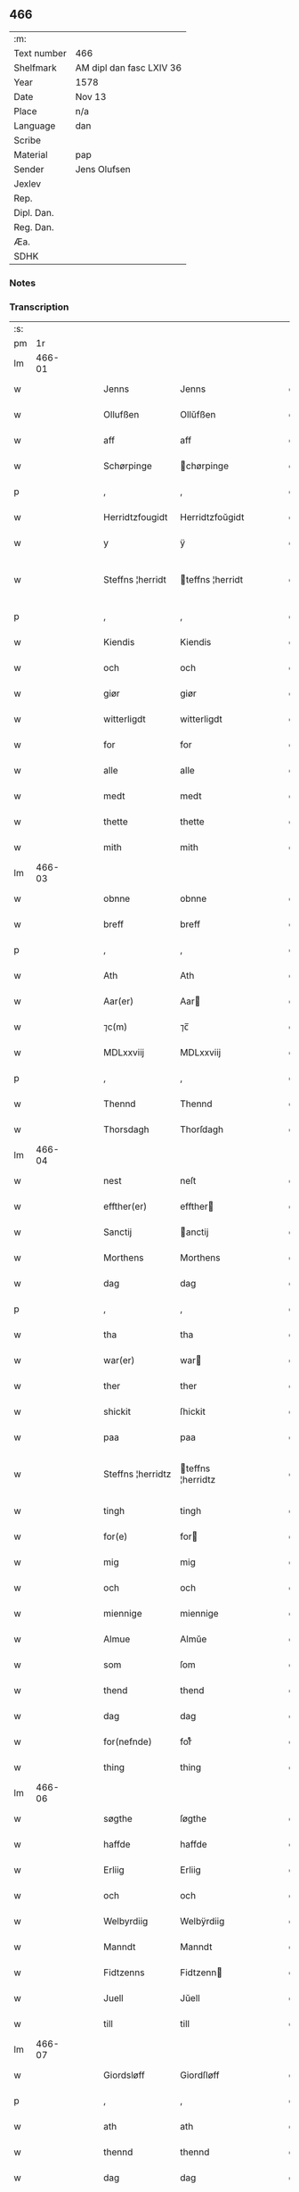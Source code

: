 ** 466
| :m:         |                          |
| Text number | 466                      |
| Shelfmark   | AM dipl dan fasc LXIV 36 |
| Year        | 1578                     |
| Date        | Nov 13                   |
| Place       | n/a                      |
| Language    | dan                      |
| Scribe      |                          |
| Material    | pap                      |
| Sender      | Jens Olufsen             |
| Jexlev      |                          |
| Rep.        |                          |
| Dipl. Dan.  |                          |
| Reg. Dan.   |                          |
| Æa.         |                          |
| SDHK        |                          |

*** Notes


*** Transcription
| :s: |        |   |   |   |   |                   |                   |   |   |   |   |     |   |   |   |               |
| pm  |     1r |   |   |   |   |                   |                   |   |   |   |   |     |   |   |   |               |
| lm  | 466-01 |   |   |   |   |                   |                   |   |   |   |   |     |   |   |   |               |
| w   |        |   |   |   |   | Jenns | Jenns             |   |   |   |   | dan |   |   |   |        466-01 |
| w   |        |   |   |   |   | Ollufßen | Ollŭfßen          |   |   |   |   | dan |   |   |   |        466-01 |
| w   |        |   |   |   |   | aff | aff               |   |   |   |   | dan |   |   |   |        466-01 |
| w   |        |   |   |   |   | Schørpinge | chørpinge        |   |   |   |   | dan |   |   |   |        466-01 |
| p   |        |   |   |   |   | ,                 | ,                 |   |   |   |   | dan |   |   |   |        466-01 |
| w   |        |   |   |   |   | Herridtzfougidt | Herridtzfoŭgidt   |   |   |   |   | dan |   |   |   |        466-01 |
| w   |        |   |   |   |   | y | ÿ                 |   |   |   |   | dan |   |   |   |        466-01 |
| w   |        |   |   |   |   | Steffns ¦herridt | teffns ¦herridt  |   |   |   |   | dan |   |   |   | 466-01—466-02 |
| p   |        |   |   |   |   | ,                 | ,                 |   |   |   |   | dan |   |   |   |        466-02 |
| w   |        |   |   |   |   | Kiendis | Kiendis           |   |   |   |   | dan |   |   |   |        466-02 |
| w   |        |   |   |   |   | och | och               |   |   |   |   | dan |   |   |   |        466-02 |
| w   |        |   |   |   |   | giør | giør              |   |   |   |   | dan |   |   |   |        466-02 |
| w   |        |   |   |   |   | witterligdt | witterligdt       |   |   |   |   | dan |   |   |   |        466-02 |
| w   |        |   |   |   |   | for | for               |   |   |   |   | dan |   |   |   |        466-02 |
| w   |        |   |   |   |   | alle | alle              |   |   |   |   | dan |   |   |   |        466-02 |
| w   |        |   |   |   |   | medt | medt              |   |   |   |   | dan |   |   |   |        466-02 |
| w   |        |   |   |   |   | thette | thette            |   |   |   |   | dan |   |   |   |        466-02 |
| w   |        |   |   |   |   | mith | mith              |   |   |   |   | dan |   |   |   |        466-02 |
| lm  | 466-03 |   |   |   |   |                   |                   |   |   |   |   |     |   |   |   |               |
| w   |        |   |   |   |   | obnne | obnne             |   |   |   |   | dan |   |   |   |        466-03 |
| w   |        |   |   |   |   | breff | breff             |   |   |   |   | dan |   |   |   |        466-03 |
| p   |        |   |   |   |   | ,                 | ,                 |   |   |   |   | dan |   |   |   |        466-03 |
| w   |        |   |   |   |   | Ath | Ath               |   |   |   |   | dan |   |   |   |        466-03 |
| w   |        |   |   |   |   | Aar(er) | Aar              |   |   |   |   | dan |   |   |   |        466-03 |
| w   |        |   |   |   |   | ⁊c(m) | ⁊c̅                |   |   |   |   | dan |   |   |   |        466-03 |
| w   |        |   |   |   |   | MDLxxviij | MDLxxviij         |   |   |   |   | dan |   |   |   |        466-03 |
| p   |        |   |   |   |   | ,                 | ,                 |   |   |   |   | dan |   |   |   |        466-03 |
| w   |        |   |   |   |   | Thennd | Thennd            |   |   |   |   | dan |   |   |   |        466-03 |
| w   |        |   |   |   |   | Thorsdagh | Thorſdagh         |   |   |   |   | dan |   |   |   |        466-03 |
| lm  | 466-04 |   |   |   |   |                   |                   |   |   |   |   |     |   |   |   |               |
| w   |        |   |   |   |   | nest | neſt              |   |   |   |   | dan |   |   |   |        466-04 |
| w   |        |   |   |   |   | effther(er) | effther          |   |   |   |   | dan |   |   |   |        466-04 |
| w   |        |   |   |   |   | Sanctij | anctij           |   |   |   |   | dan |   |   |   |        466-04 |
| w   |        |   |   |   |   | Morthens | Morthens          |   |   |   |   | dan |   |   |   |        466-04 |
| w   |        |   |   |   |   | dag | dag               |   |   |   |   | dan |   |   |   |        466-04 |
| p   |        |   |   |   |   | ,                 | ,                 |   |   |   |   | dan |   |   |   |        466-04 |
| w   |        |   |   |   |   | tha | tha               |   |   |   |   | dan |   |   |   |        466-04 |
| w   |        |   |   |   |   | war(er) | war              |   |   |   |   | dan |   |   |   |        466-04 |
| w   |        |   |   |   |   | ther | ther              |   |   |   |   | dan |   |   |   |        466-04 |
| w   |        |   |   |   |   | shickit | ſhickit           |   |   |   |   | dan |   |   |   |        466-04 |
| w   |        |   |   |   |   | paa | paa               |   |   |   |   | dan |   |   |   |        466-04 |
| w   |        |   |   |   |   | Steffns ¦herridtz | teffns ¦herridtz |   |   |   |   | dan |   |   |   | 466-04—466-05 |
| w   |        |   |   |   |   | tingh | tingh             |   |   |   |   | dan |   |   |   |        466-05 |
| w   |        |   |   |   |   | for(e) | for              |   |   |   |   | dan |   |   |   |        466-05 |
| w   |        |   |   |   |   | mig | mig               |   |   |   |   | dan |   |   |   |        466-05 |
| w   |        |   |   |   |   | och | och               |   |   |   |   | dan |   |   |   |        466-05 |
| w   |        |   |   |   |   | miennige | miennige          |   |   |   |   | dan |   |   |   |        466-05 |
| w   |        |   |   |   |   | Almue | Almŭe             |   |   |   |   | dan |   |   |   |        466-05 |
| w   |        |   |   |   |   | som | ſom               |   |   |   |   | dan |   |   |   |        466-05 |
| w   |        |   |   |   |   | thend | thend             |   |   |   |   | dan |   |   |   |        466-05 |
| w   |        |   |   |   |   | dag | dag               |   |   |   |   | dan |   |   |   |        466-05 |
| w   |        |   |   |   |   | for(nefnde) | forᷠͤ               |   |   |   |   | dan |   |   |   |        466-05 |
| w   |        |   |   |   |   | thing | thing             |   |   |   |   | dan |   |   |   |        466-05 |
| lm  | 466-06 |   |   |   |   |                   |                   |   |   |   |   |     |   |   |   |               |
| w   |        |   |   |   |   | søgthe | ſøgthe            |   |   |   |   | dan |   |   |   |        466-06 |
| w   |        |   |   |   |   | haffde | haffde            |   |   |   |   | dan |   |   |   |        466-06 |
| w   |        |   |   |   |   | Erliig | Erliig            |   |   |   |   | dan |   |   |   |        466-06 |
| w   |        |   |   |   |   | och | och               |   |   |   |   | dan |   |   |   |        466-06 |
| w   |        |   |   |   |   | Welbyrdiig | Welbÿrdiig        |   |   |   |   | dan |   |   |   |        466-06 |
| w   |        |   |   |   |   | Manndt | Manndt            |   |   |   |   | dan |   |   |   |        466-06 |
| w   |        |   |   |   |   | Fidtzenns | Fidtzenn         |   |   |   |   | dan |   |   |   |        466-06 |
| w   |        |   |   |   |   | Juell | Jŭell             |   |   |   |   | dan |   |   |   |        466-06 |
| w   |        |   |   |   |   | till | till              |   |   |   |   | dan |   |   |   |        466-06 |
| lm  | 466-07 |   |   |   |   |                   |                   |   |   |   |   |     |   |   |   |               |
| w   |        |   |   |   |   | Giordsløff | Giordſløff        |   |   |   |   | dan |   |   |   |        466-07 |
| p   |        |   |   |   |   | ,                 | ,                 |   |   |   |   | dan |   |   |   |        466-07 |
| w   |        |   |   |   |   | ath | ath               |   |   |   |   | dan |   |   |   |        466-07 |
| w   |        |   |   |   |   | thennd | thennd            |   |   |   |   | dan |   |   |   |        466-07 |
| w   |        |   |   |   |   | dag | dag               |   |   |   |   | dan |   |   |   |        466-07 |
| w   |        |   |   |   |   | war(er) | war              |   |   |   |   | dan |   |   |   |        466-07 |
| w   |        |   |   |   |   | thedt | thedt             |   |   |   |   | dan |   |   |   |        466-07 |
| w   |        |   |   |   |   | herrits | herrit           |   |   |   |   | dan |   |   |   |        466-07 |
| w   |        |   |   |   |   | fierde | fierde            |   |   |   |   | dan |   |   |   |        466-07 |
| w   |        |   |   |   |   | thing | thing             |   |   |   |   | dan |   |   |   |        466-07 |
| p   |        |   |   |   |   | ,                 | ,                 |   |   |   |   | dan |   |   |   |        466-07 |
| w   |        |   |   |   |   | y | ÿ                 |   |   |   |   | dan |   |   |   |        466-07 |
| w   |        |   |   |   |   | huilcke | hŭilcke           |   |   |   |   | dan |   |   |   |        466-07 |
| lm  | 466-08 |   |   |   |   |                   |                   |   |   |   |   |     |   |   |   |               |
| w   |        |   |   |   |   | fire | fire              |   |   |   |   | dan |   |   |   |        466-08 |
| w   |        |   |   |   |   | samfolde | ſamfolde          |   |   |   |   | dan |   |   |   |        466-08 |
| w   |        |   |   |   |   | thing | thing             |   |   |   |   | dan |   |   |   |        466-08 |
| w   |        |   |   |   |   | for(nefnde) | forᷠͤ               |   |   |   |   | dan |   |   |   |        466-08 |
| w   |        |   |   |   |   | Fidtzenns | Fidtzenn         |   |   |   |   | dan |   |   |   |        466-08 |
| w   |        |   |   |   |   | Juell | Jŭell             |   |   |   |   | dan |   |   |   |        466-08 |
| w   |        |   |   |   |   | død | død               |   |   |   |   | dan |   |   |   |        466-08 |
| w   |        |   |   |   |   | siigh | ſiigh             |   |   |   |   | dan |   |   |   |        466-08 |
| w   |        |   |   |   |   | till | till              |   |   |   |   | dan |   |   |   |        466-08 |
| w   |        |   |   |   |   | Jnfforing | Jnfforing         |   |   |   |   | dan |   |   |   |        466-08 |
| lm  | 466-09 |   |   |   |   |                   |                   |   |   |   |   |     |   |   |   |               |
| w   |        |   |   |   |   | medt | medt              |   |   |   |   | dan |   |   |   |        466-09 |
| w   |        |   |   |   |   | Strøbye | trøbÿe           |   |   |   |   | dan |   |   |   |        466-09 |
| w   |        |   |   |   |   | mendt | mendt             |   |   |   |   | dan |   |   |   |        466-09 |
| w   |        |   |   |   |   | modt | modt              |   |   |   |   | dan |   |   |   |        466-09 |
| w   |        |   |   |   |   | thieris | thieri           |   |   |   |   | dan |   |   |   |        466-09 |
| w   |        |   |   |   |   | skouffue | ſkoŭffŭe          |   |   |   |   | dan |   |   |   |        466-09 |
| w   |        |   |   |   |   | som | ſom               |   |   |   |   | dan |   |   |   |        466-09 |
| w   |        |   |   |   |   | Ligger(er) | Ligger           |   |   |   |   | dan |   |   |   |        466-09 |
| w   |        |   |   |   |   | tiill | tiill             |   |   |   |   | dan |   |   |   |        466-09 |
| w   |        |   |   |   |   | Strøbye | trøbÿe           |   |   |   |   | dan |   |   |   |        466-09 |
| lm  | 466-10 |   |   |   |   |                   |                   |   |   |   |   |     |   |   |   |               |
| w   |        |   |   |   |   | Emodt | Emodt             |   |   |   |   | dan |   |   |   |        466-10 |
| w   |        |   |   |   |   | tho | tho               |   |   |   |   | dan |   |   |   |        466-10 |
| w   |        |   |   |   |   | skouffue | ſkoŭffŭe          |   |   |   |   | dan |   |   |   |        466-10 |
| w   |        |   |   |   |   | som | ſom               |   |   |   |   | dan |   |   |   |        466-10 |
| w   |        |   |   |   |   | ligger | ligger            |   |   |   |   | dan |   |   |   |        466-10 |
| w   |        |   |   |   |   | till | till              |   |   |   |   | dan |   |   |   |        466-10 |
| w   |        |   |   |   |   | giordsløff | giordſløff        |   |   |   |   | dan |   |   |   |        466-10 |
| p   |        |   |   |   |   | ,                 | ,                 |   |   |   |   | dan |   |   |   |        466-10 |
| w   |        |   |   |   |   | Och | Och               |   |   |   |   | dan |   |   |   |        466-10 |
| w   |        |   |   |   |   | eskede | eſkede            |   |   |   |   | dan |   |   |   |        466-10 |
| w   |        |   |   |   |   | och | och               |   |   |   |   | dan |   |   |   |        466-10 |
| lm  | 466-11 |   |   |   |   |                   |                   |   |   |   |   |     |   |   |   |               |
| w   |        |   |   |   |   | begierede | begierede         |   |   |   |   | dan |   |   |   |        466-11 |
| p   |        |   |   |   |   | ,                 | ,                 |   |   |   |   | dan |   |   |   |        466-11 |
| w   |        |   |   |   |   | ath | ath               |   |   |   |   | dan |   |   |   |        466-11 |
| w   |        |   |   |   |   | the | the               |   |   |   |   | dan |   |   |   |        466-11 |
| w   |        |   |   |   |   | wille | wille             |   |   |   |   | dan |   |   |   |        466-11 |
| w   |        |   |   |   |   | giørre | giørre            |   |   |   |   | dan |   |   |   |        466-11 |
| w   |        |   |   |   |   | hanno(m) | hannoͫ             |   |   |   |   | dan |   |   |   |        466-11 |
| w   |        |   |   |   |   | skiell | ſkiell            |   |   |   |   | dan |   |   |   |        466-11 |
| w   |        |   |   |   |   | och | och               |   |   |   |   | dan |   |   |   |        466-11 |
| w   |        |   |   |   |   | fylliste | fÿlliſte          |   |   |   |   | dan |   |   |   |        466-11 |
| p   |        |   |   |   |   | ,                 | ,                 |   |   |   |   | dan |   |   |   |        466-11 |
| w   |        |   |   |   |   | for(e) | for              |   |   |   |   | dan |   |   |   |        466-11 |
| w   |        |   |   |   |   | huiis | hŭii             |   |   |   |   | dan |   |   |   |        466-11 |
| w   |        |   |   |   |   | the | the               |   |   |   |   | dan |   |   |   |        466-11 |
| lm  | 466-12 |   |   |   |   |                   |                   |   |   |   |   |     |   |   |   |               |
| w   |        |   |   |   |   | haffuer | haffŭer           |   |   |   |   | dan |   |   |   |        466-12 |
| w   |        |   |   |   |   | dreffuith | dreffŭith         |   |   |   |   | dan |   |   |   |        466-12 |
| w   |        |   |   |   |   | Suin | ŭin              |   |   |   |   | dan |   |   |   |        466-12 |
| w   |        |   |   |   |   | Jnd | Jnd               |   |   |   |   | dan |   |   |   |        466-12 |
| w   |        |   |   |   |   | paa | paa               |   |   |   |   | dan |   |   |   |        466-12 |
| w   |        |   |   |   |   | hans | han              |   |   |   |   | dan |   |   |   |        466-12 |
| w   |        |   |   |   |   | Løumarcke | Løumarcke         |   |   |   |   | dan |   |   |   |        466-12 |
| w   |        |   |   |   |   | skouffue | ſkoŭffŭe          |   |   |   |   | dan |   |   |   |        466-12 |
| w   |        |   |   |   |   | skeppe ¦lund | ſkeppe ¦lŭnd      |   |   |   |   | dan |   |   |   | 466-12—466-13 |
| w   |        |   |   |   |   | och | och               |   |   |   |   | dan |   |   |   |        466-13 |
| w   |        |   |   |   |   | fellidtz | fellidtz          |   |   |   |   | dan |   |   |   |        466-13 |
| w   |        |   |   |   |   | skouffue | ſkoŭffŭe          |   |   |   |   | dan |   |   |   |        466-13 |
| w   |        |   |   |   |   | tiill | tiill             |   |   |   |   | dan |   |   |   |        466-13 |
| w   |        |   |   |   |   | Giordsløff | Giordſløff        |   |   |   |   | dan |   |   |   |        466-13 |
| w   |        |   |   |   |   | liggenndis | liggenndi        |   |   |   |   | dan |   |   |   |        466-13 |
| p   |        |   |   |   |   | ,                 | ,                 |   |   |   |   | dan |   |   |   |        466-13 |
| w   |        |   |   |   |   | Offuer | Offŭer            |   |   |   |   | dan |   |   |   |        466-13 |
| lm  | 466-14 |   |   |   |   |                   |                   |   |   |   |   |     |   |   |   |               |
| w   |        |   |   |   |   | huis | hui              |   |   |   |   | dan |   |   |   |        466-14 |
| w   |        |   |   |   |   | thieris | thieri           |   |   |   |   | dan |   |   |   |        466-14 |
| w   |        |   |   |   |   | egnne | egnne             |   |   |   |   | dan |   |   |   |        466-14 |
| w   |        |   |   |   |   | skouffsloder(er) | ſkoŭffloder     |   |   |   |   | dan |   |   |   |        466-14 |
| w   |        |   |   |   |   | kanndt | kanndt            |   |   |   |   | dan |   |   |   |        466-14 |
| w   |        |   |   |   |   | thaalle | thaalle           |   |   |   |   | dan |   |   |   |        466-14 |
| w   |        |   |   |   |   | paa | paa               |   |   |   |   | dan |   |   |   |        466-14 |
| w   |        |   |   |   |   | grøffte | grøffte           |   |   |   |   | dan |   |   |   |        466-14 |
| w   |        |   |   |   |   | ath | ath               |   |   |   |   | dan |   |   |   |        466-14 |
| lm  | 466-15 |   |   |   |   |                   |                   |   |   |   |   |     |   |   |   |               |
| w   |        |   |   |   |   | Strøbye | trøbÿe           |   |   |   |   | dan |   |   |   |        466-15 |
| w   |        |   |   |   |   | fanngh | fanngh            |   |   |   |   | dan |   |   |   |        466-15 |
| p   |        |   |   |   |   | ,                 | ,                 |   |   |   |   | dan |   |   |   |        466-15 |
| w   |        |   |   |   |   | therfore | therfore          |   |   |   |   | dan |   |   |   |        466-15 |
| w   |        |   |   |   |   | er(e) | er               |   |   |   |   | dan |   |   |   |        466-15 |
| w   |        |   |   |   |   | hannd | hannd             |   |   |   |   | dan |   |   |   |        466-15 |
| w   |        |   |   |   |   | Jnthedt | Jnthedt           |   |   |   |   | dan |   |   |   |        466-15 |
| w   |        |   |   |   |   | begierindis | begierindi       |   |   |   |   | dan |   |   |   |        466-15 |
| p   |        |   |   |   |   | ,                 | ,                 |   |   |   |   | dan |   |   |   |        466-15 |
| w   |        |   |   |   |   | huis | hŭi              |   |   |   |   | dan |   |   |   |        466-15 |
| w   |        |   |   |   |   | thieris | thieri           |   |   |   |   | dan |   |   |   |        466-15 |
| lm  | 466-16 |   |   |   |   |                   |                   |   |   |   |   |     |   |   |   |               |
| w   |        |   |   |   |   | egnne | egnne             |   |   |   |   | dan |   |   |   |        466-16 |
| w   |        |   |   |   |   | hosbonnder(er) | hoſbonnder       |   |   |   |   | dan |   |   |   |        466-16 |
| w   |        |   |   |   |   | dør(er) | dør              |   |   |   |   | dan |   |   |   |        466-16 |
| w   |        |   |   |   |   | medt | medt              |   |   |   |   | dan |   |   |   |        466-16 |
| w   |        |   |   |   |   | rette | rette             |   |   |   |   | dan |   |   |   |        466-16 |
| p   |        |   |   |   |   | ,                 | ,                 |   |   |   |   | dan |   |   |   |        466-16 |
| w   |        |   |   |   |   | ⁊c(m) | ⁊c̅                |   |   |   |   | dan |   |   |   |        466-16 |
| w   |        |   |   |   |   | Ath | Ath               |   |   |   |   | dan |   |   |   |        466-16 |
| w   |        |   |   |   |   | hanns | hann             |   |   |   |   | dan |   |   |   |        466-16 |
| w   |        |   |   |   |   | tilbudt | tilbŭdt           |   |   |   |   | dan |   |   |   |        466-16 |
| lm  | 466-17 |   |   |   |   |                   |                   |   |   |   |   |     |   |   |   |               |
| w   |        |   |   |   |   | haffuer | haffuer           |   |   |   |   | dan |   |   |   |        466-17 |
| w   |        |   |   |   |   | waritt | waritt            |   |   |   |   | dan |   |   |   |        466-17 |
| w   |        |   |   |   |   | saa | ſaa               |   |   |   |   | dan |   |   |   |        466-17 |
| w   |        |   |   |   |   | fire | fire              |   |   |   |   | dan |   |   |   |        466-17 |
| w   |        |   |   |   |   | samfolde | ſamfolde          |   |   |   |   | dan |   |   |   |        466-17 |
| w   |        |   |   |   |   | thing | thing             |   |   |   |   | dan |   |   |   |        466-17 |
| w   |        |   |   |   |   | som | ſom               |   |   |   |   | dan |   |   |   |        466-17 |
| w   |        |   |   |   |   | forschreffuith | forſchreffŭith    |   |   |   |   | dan |   |   |   |        466-17 |
| w   |        |   |   |   |   | staar(er) | ſtaar            |   |   |   |   | dan |   |   |   |        466-17 |
| p   |        |   |   |   |   | ,                 | ,                 |   |   |   |   | dan |   |   |   |        466-17 |
| w   |        |   |   |   |   |                   |                   |   |   |   |   | dan |   |   |   |        466-17 |
| lm  | 466-18 |   |   |   |   |                   |                   |   |   |   |   |     |   |   |   |               |
| w   |        |   |   |   |   | Er | Er                |   |   |   |   | dan |   |   |   |        466-18 |
| w   |        |   |   |   |   | mith | mith              |   |   |   |   | dan |   |   |   |        466-18 |
| w   |        |   |   |   |   | Jndtzegle | Jndtzegle         |   |   |   |   | dan |   |   |   |        466-18 |
| w   |        |   |   |   |   | for(e) | for              |   |   |   |   | dan |   |   |   |        466-18 |
| w   |        |   |   |   |   | neden | neden             |   |   |   |   | dan |   |   |   |        466-18 |
| w   |        |   |   |   |   | vnder(er) | vnder            |   |   |   |   | dan |   |   |   |        466-18 |
| w   |        |   |   |   |   | thrøckt | thrøckt           |   |   |   |   | dan |   |   |   |        466-18 |
| p   |        |   |   |   |   | ,                 | ,                 |   |   |   |   | dan |   |   |   |        466-18 |
| w   |        |   |   |   |   | Datum | Datum             |   |   |   |   | dan |   |   |   |        466-18 |
| w   |        |   |   |   |   | Anno | Anno              |   |   |   |   | dan |   |   |   |        466-18 |
| w   |        |   |   |   |   |  |                  |   |   |   |   | dan |   |   |   |        466-18 |
| w   |        |   |   |   |   | die | die               |   |   |   |   | dan |   |   |   |        466-18 |
| lm  | 466-19 |   |   |   |   |                   |                   |   |   |   |   |     |   |   |   |               |
| w   |        |   |   |   |   | vt | vt                |   |   |   |   | dan |   |   |   |        466-19 |
| w   |        |   |   |   |   | supra | ſŭpra             |   |   |   |   | dan |   |   |   |        466-19 |
| w   |        |   |   |   |   |                   |                   |   |   |   |   | dan |   |   |   |        466-19 |
| :e: |        |   |   |   |   |                   |                   |   |   |   |   |     |   |   |   |               |
